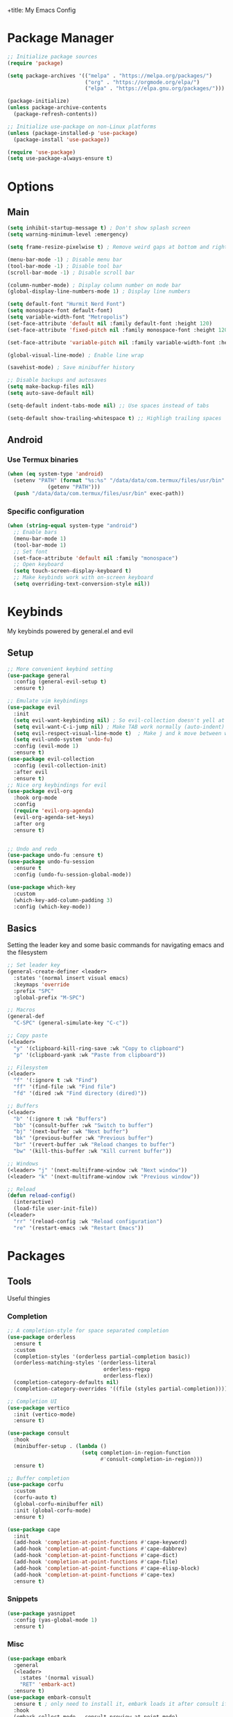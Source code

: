 +title: My Emacs Config
#+author: Cellorator
#+property: header-args :tangle "./init.el"
#+auto_tangle: t

* Package Manager
#+begin_src emacs-lisp
;; Initialize package sources
(require 'package)

(setq package-archives '(("melpa" . "https://melpa.org/packages/")
                         ("org" . "https://orgmode.org/elpa/")
                         ("elpa" . "https://elpa.gnu.org/packages/")))

(package-initialize)
(unless package-archive-contents
  (package-refresh-contents))

;; Initialize use-package on non-Linux platforms
(unless (package-installed-p 'use-package)
  (package-install 'use-package))

(require 'use-package)
(setq use-package-always-ensure t)
#+end_src
* Options
** Main
#+begin_src emacs-lisp
(setq inhibit-startup-message t) ; Don't show splash screen
(setq warning-minimum-level :emergency)

(setq frame-resize-pixelwise t) ; Remove weird gaps at bottom and right edges

(menu-bar-mode -1) ; Disable menu bar
(tool-bar-mode -1) ; Disable tool bar
(scroll-bar-mode -1) ; Disable scroll bar

(column-number-mode) ; Display column number on mode bar
(global-display-line-numbers-mode 1) ; Display line numbers

(setq default-font "Hurmit Nerd Font")
(setq monospace-font default-font)
(setq variable-width-font "Metropolis")
(set-face-attribute 'default nil :family default-font :height 120)
(set-face-attribute 'fixed-pitch nil :family monospace-font :height 120)

(set-face-attribute 'variable-pitch nil :family variable-width-font :height 1.2)

(global-visual-line-mode) ; Enable line wrap

(savehist-mode) ; Save minibuffer history

;; Disable backups and autosaves
(setq make-backup-files nil)
(setq auto-save-default nil)

(setq-default indent-tabs-mode nil) ;; Use spaces instead of tabs

(setq-default show-trailing-whitespace t) ;; Highligh trailing spaces
#+end_src
** Android
*** Use Termux binaries
#+begin_src emacs-lisp :tangle ./early-init.el
(when (eq system-type 'android)
  (setenv "PATH" (format "%s:%s" "/data/data/com.termux/files/usr/bin"
			 (getenv "PATH")))
  (push "/data/data/com.termux/files/usr/bin" exec-path))
#+end_src
*** Specific configuration
#+begin_src emacs-lisp
(when (string-equal system-type "android")
  ;; Enable bars
  (menu-bar-mode 1)
  (tool-bar-mode 1)
  ;; Set font
  (set-face-attribute 'default nil :family "monospace")
  ;; Open keyboard
  (setq touch-screen-display-keyboard t)
  ;; Make keybinds work with on-screen keyboard
  (setq overriding-text-conversion-style nil))
#+end_src
* Keybinds
My keybinds powered by general.el and evil
** Setup
#+begin_src emacs-lisp
;; More convenient keybind setting
(use-package general
  :config (general-evil-setup t)
  :ensure t)

;; Emulate vim keybindings
(use-package evil
  :init
  (setq evil-want-keybinding nil) ; So evil-collection doesn't yell at me
  (setq evil-want-C-i-jump nil) ; Make TAB work normally (auto-indent)
  (setq evil-respect-visual-line-mode t)  ; Make j and k move between wrapped lines
  (setq evil-undo-system 'undo-fu)
  :config (evil-mode 1)
  :ensure t)
(use-package evil-collection
  :config (evil-collection-init)
  :after evil
  :ensure t)
;; Nice org keybindings for evil
(use-package evil-org
  :hook org-mode
  :config
  (require 'evil-org-agenda)
  (evil-org-agenda-set-keys)
  :after org
  :ensure t)


;; Undo and redo
(use-package undo-fu :ensure t)
(use-package undo-fu-session
  :ensure t
  :config (undo-fu-session-global-mode))

(use-package which-key
  :custom
  (which-key-add-column-padding 3)
  :config (which-key-mode))
#+end_src
** Basics
Setting the leader key and some basic commands for navigating emacs and the filesystem

#+begin_src emacs-lisp
;; Set leader key
(general-create-definer <leader>
  :states '(normal insert visual emacs)
  :keymaps 'override
  :prefix "SPC"
  :global-prefix "M-SPC")

;; Macros
(general-def
  "C-SPC" (general-simulate-key "C-c"))

;; Copy paste
(<leader>
  "y" '(clipboard-kill-ring-save :wk "Copy to clipboard")
  "p" '(clipboard-yank :wk "Paste from clipboard"))

;; Filesystem
(<leader>
  "f" '(:ignore t :wk "Find")
  "ff" '(find-file :wk "Find file")
  "fd" '(dired :wk "Find directory (dired)"))

;; Buffers
(<leader>
  "b" '(:ignore t :wk "Buffers")
  "bb" '(consult-buffer :wk "Switch to buffer")
  "bj" '(next-buffer :wk "Next buffer")
  "bk" '(previous-buffer :wk "Previous buffer")
  "br" '(revert-buffer :wk "Reload changes to buffer")
  "bw" '(kill-this-buffer :wk "Kill current buffer"))

;; Windows
(<leader> "j" '(next-multiframe-window :wk "Next window"))
(<leader> "k" '(next-multiframe-window :wk "Previous window"))

;; Reload
(defun reload-config()
  (interactive)
  (load-file user-init-file))
(<leader>
  "rr" '(reload-config :wk "Reload configuration")
  "re" '(restart-emacs :wk "Restart Emacs"))
#+end_src
* Packages
** Tools
Useful thingies

*** Completion
#+begin_src emacs-lisp
;; A completion-style for space separated completion
(use-package orderless
  :ensure t
  :custom
  (completion-styles '(orderless partial-completion basic))
  (orderless-matching-styles '(orderless-literal
                               orderless-regxp
                               orderless-flex))
  (completion-category-defaults nil)
  (completion-category-overrides '((file (styles partial-completion)))))

;; Completion UI
(use-package vertico
  :init (vertico-mode)
  :ensure t)

(use-package consult
  :hook
  (minibuffer-setup . (lambda ()
                        (setq completion-in-region-function
                              #'consult-completion-in-region)))
  :ensure t)

;; Buffer completion
(use-package corfu
  :custom
  (corfu-auto t)
  (global-corfu-minibuffer nil)
  :init (global-corfu-mode)
  :ensure t)

(use-package cape
  :init
  (add-hook 'completion-at-point-functions #'cape-keyword)
  (add-hook 'completion-at-point-functions #'cape-dabbrev)
  (add-hook 'completion-at-point-functions #'cape-dict)
  (add-hook 'completion-at-point-functions #'cape-file)
  (add-hook 'completion-at-point-functions #'cape-elisp-block)
  (add-hook 'completion-at-point-functions #'cape-tex)
  :ensure t)
#+end_src
*** Snippets
#+begin_src emacs-lisp
(use-package yasnippet
  :config (yas-global-mode 1)
  :ensure t)
#+end_src
*** Misc
#+begin_src emacs-lisp
(use-package embark
  :general
  (<leader>
    :states '(normal visual)
    "RET" 'embark-act)
  :ensure t)
(use-package embark-consult
  :ensure t ; only need to install it, embark loads it after consult if found
  :hook
  (embark-collect-mode . consult-preview-at-point-mode)
  :ensure t)

;; Annotations in completion UI
(use-package marginalia
  :init (marginalia-mode)
  :ensure t)

;; Cool git front-end
(use-package magit
  :general
  (<leader>
    "g" '(magit :wk "Open Magit"))
  :ensure t)

;; Pdf-tools
(use-package pdf-tools
  :unless (eq system-type 'android)
  :config (pdf-loader-install)
  :hook (pdf-view-mode . (lambda () (display-line-numbers-mode -1))) ;; Remove line numbers
  :ensure t)

;; Treesitter
(use-package treesit-auto
  :custom (treesit-auto-install t)
  :config
  (treesit-auto-add-to-auto-mode-alist 'all)
  (global-treesit-auto-mode)
  :ensure t)
#+end_src
** QOL
Some small quality of life stuff

#+begin_src emacs-lisp
(use-package smartparens
  :config
  (smartparens-global-mode)
  (require 'smartparens-config)
  :ensure t)

(use-package evil-commentary
  :config (evil-commentary-mode)
  :ensure t)

(use-package restart-emacs :ensure t)
#+end_src
** Theme
 #+begin_src emacs-lisp
(use-package kanagawa-themes
  ;; :config (load-theme 'kanagawa-dragon t)
  :ensure t)
(use-package doom-themes
  :config
  (doom-themes-org-config)
  (load-theme 'doom-old-hope t)
  :ensure t)
#+end_src
** Note-Taking
*** org-mode
**** Options
#+begin_src emacs-lisp
(use-package org
  :custom
  (org-startup-indented t)
  (org-startup-folded 'show2levels)
  (org-src-tab-acts-natively t) ; Make tab work in code blocks
  (org-src-preserve-indentation t) ; Stop annoying indentation when making a new line in code blocks
  (org-export-babel-evaluate 'inline-only)
  ;; Latex stuff
  (org-latex-packages-alist
   '(("" "esvect")
     ("" "tikz")
     ("" "tikz-cd")))
  (org-latex-create-formula-image-program 'dvisvgm) ; Makes tikz preview work
  (org-preview-latex-image-directory (concat user-emacs-directory "cache/org-latex/"))
  (org-agenda-files '("~/notes/inbox.org"))
  (org-capture-templates
   '(("t" "TODO")
     ("tt" "Unscheduled" entry
      (file+headline "~/notes/inbox.org" "Unscheduled")
      "* TODO %?")
     ("ts" "Scheduled" entry
      (file+headline "~/notes/inbox.org" "Scheduled")
      "* TODO %?\nSCHEDULED: %^T")
     ("n" "Note" entry
      (file+headline "~/notes/inbox.org" "Notes")
      "* %?")))
  :config
  (org-babel-do-load-languages
   'org-babel-load-languages
   '((emacs-lisp . t)
     (org . t)
     (latex . t)))
  :hook
  (org-mode . (lambda () (display-line-numbers-mode -1))) ;; Remove line numbers
  :general
  (<leader>
    "o" '(:ignore t :wk "org-mode")
    "ole" '(org-latex-export-to-pdf :wk "Export to latex pdf"))
  (:keymaps 'override (general-nmap "RET" 'org-open-at-point)))
#+end_src
**** Theming
#+begin_src emacs-lisp
(use-package org
  :config
  ;; Resize Org headings
  (dolist (face '((org-level-1 . 1.5)
                  (org-level-2 . 1.35)
                  (org-level-3 . 1.25)
                  (org-level-4 . 1.2)
                  (org-level-5 . 1.2)
                  (org-level-6 . 1.2)
                  (org-level-7 . 1.2)
                  (org-level-8 . 1.2)))
    (set-face-attribute (car face) nil :font monospace-font :weight 'bold :height (cdr face)))
  ;; Make the document title a bit bigger
  (set-face-attribute 'org-document-title nil :font monospace-font :weight
                      'bold :height 1.5)
  (plist-put org-format-latex-options :scale 1.3)) ; Make latex preview bigger
#+end_src
**** Visuals
#+begin_src emacs-lisp
;; Replace text with cool symbols
(use-package org-modern
  :custom
  (org-modern-star 'replace)
  (org-modern-keyword nil)
  :hook org-mode
  :ensure t)

;; Make stuff dissapear and stuff
(use-package org-appear
  :custom
  (org-hide-emphasis-markers t) ; Hide bold and italic markup
  :hook org-mode
  :after org
  :ensure t)

;; Preview latex in editor
(use-package org-fragtog
  :custom (org-startup-with-latex-preview t)
  :hook org-mode
  :after org
  :ensure t)

;; Center text
(use-package olivetti
  :custom (olivetti-body-width 0.65)
  :hook org-mode
  :ensure t)
#+end_src
**** Extra Packages
#+begin_src emacs-lisp
;; For tangling configuration file on save
(use-package org-auto-tangle
  :defer t
  :hook org-mode
  :after org
  :ensure t)
#+end_src
*** org-roam
Knowledge management system for taking notes

**** Installation
#+begin_src emacs-lisp
(use-package org-roam
  :after org
  :ensure t)

(use-package org-roam-ui
  :custom
  (org-roam-ui-sync-theme t)
  (org-roam-ui-follow t)
  (org-roam-ui-update-on-save t)
  (org-roam-ui-open-on-start t)
  :after org-roam
  :ensure t)

(use-package websocket
  :after org-roam
  :ensure t)
#+end_src
**** Options
#+begin_src emacs-lisp
(setq org-roam-directory (file-truename "~/notes"))
(setq org-roam-db-location (file-truename "~/notes/org-roam.db"))
(org-roam-db-autosync-mode)
(add-to-list 'display-buffer-alist
             '("\\*org-roam\\*"
               (display-buffer-in-direction)
               (direction . right)
               (window-width . 0.33)
               (window-height . fit-window-to-buffer)))
(setq org-roam-node-display-template "${hierarchy:*}")
(setq org-roam-completion-everywhere t)
#+end_src
**** Templates
#+begin_src emacs-lisp
(setq org-roam-capture-templates
      '(("i" "main note" plain "%?"
         :target (file+head
                  "main/%<%Y%m%dT%H%M%S>--${slug}.org"
                  "#+title: ${title}\n#+date: [%<%Y-%m-%d %a %H:%M>]\n#+filetags:")
         :immediate-finish t
         :unnarrowed t)

        ("l" "literature note" plain "%?"
         :target (file+head
                  "references/${citar-citekey}.org"
                  "#+title: ${title}\n#+date: [%<%Y-%m-%d %a %H:%M>]\n")
         :immediate-finish t
         :unnarrowed t)

        ("a" "article" plain "%?"
         :target (file+head
                  "articles/${title}.org"
                  "#+title: ${title}\n#+date: [%<%Y-%m-%d %a %H:%M>]\n")
         :immediate-finish t
         :unnarrowed t)))
#+end_src
**** Override Sluggification Function
Use "-" instead of "_"

#+begin_src emacs-lisp
(require 'ucs-normalize)
(cl-defmethod org-roam-node-slug ((node org-roam-node))
  "Return the slug of NODE."
  (let ((title (org-roam-node-title node))
        (slug-trim-chars '(;; Combining Diacritical Marks https://www.unicode.org/charts/PDF/U0300.pdf
                           768 ; U+0300 COMBINING GRAVE ACCENT
                           769 ; U+0301 COMBINING ACUTE ACCENT
                           770 ; U+0302 COMBINING CIRCUMFLEX ACCENT
                           771 ; U+0303 COMBINING TILDE
                           772 ; U+0304 COMBINING MACRON
                           774 ; U+0306 COMBINING BREVE
                           775 ; U+0307 COMBINING DOT ABOVE
                           776 ; U+0308 COMBINING DIAERESIS
                           777 ; U+0309 COMBINING HOOK ABOVE
                           778 ; U+030A COMBINING RING ABOVE
                           780 ; U+030C COMBINING CARON
                           795 ; U+031B COMBINING HORN
                           803 ; U+0323 COMBINING DOT BELOW
                           804 ; U+0324 COMBINING DIAERESIS BELOW
                           805 ; U+0325 COMBINING RING BELOW
                           807 ; U+0327 COMBINING CEDILLA
                           813 ; U+032D COMBINING CIRCUMFLEX ACCENT BELOW
                           814 ; U+032E COMBINING BREVE BELOW
                           816 ; U+0330 COMBINING TILDE BELOW
                           817 ; U+0331 COMBINING MACRON BELOW
                           )))
    (cl-flet* ((nonspacing-mark-p (char)
                                  (memq char slug-trim-chars))
               (strip-nonspacing-marks (s)
                                       (ucs-normalize-NFC-string
                                        (apply #'string (seq-remove #'nonspacing-mark-p
                                                                    (ucs-normalize-NFD-string s)))))
               (cl-replace (title pair)
                           (replace-regexp-in-string (car pair) (cdr pair) title)))
      (let* ((pairs `(("[^[:alnum:][:digit:]]" . "-") ;; convert anything not alphanumeric
                      ("--*" . "-")                   ;; remove sequential underscores
                      ("^-" . "")                     ;; remove starting underscore
                      ("-$" . "")))                   ;; remove ending underscore
             (slug (-reduce-from #'cl-replace (strip-nonspacing-marks title) pairs)))
        (downcase slug)))))

#+end_src
**** Show Node Hierarchy in Search
#+begin_src emacs-lisp
(cl-defmethod org-roam-node-hierarchy ((node org-roam-node))
  (let ((level (org-roam-node-level node)))
    (concat
     (when (> level 0) (concat (org-roam-node-file-title node) " > "))
     (when (> level 1) (concat (string-join (org-roam-node-olp node) " > ") " > "))
     (org-roam-node-title node))))
#+end_src
*** denote
Another knowledge management system, mostly used for its renaming functions
#+begin_src emacs-lisp
(use-package denote
  :custom
  (denote-directory (file-truename "~/notes/"))
  (denote-rename-confirmations nil)
  (denote-known-keywords '(math linearalgebra calculus physics history))
  (denote-date-prompt-use-org-read-date t) ; Use cool org calendar for setting dates
  :config
  ;; Remove denote id in front matter, set here because doesn't work in :custom
  (setq denote-org-front-matter
        "#+title: %1$s
,#+date: %2$s
,#+filetags: %3$s\n")
  :ensure t)
#+end_src
*** citar
#+begin_src emacs-lisp
;; Completion for annotations
(use-package citar
  :custom
  (citar-bibliography '("~/notes/references/bibliography.bib"))
  (citar-notes-paths '("~/notes/references"))
  (citar-library-paths '("~/notes/references/documents"))
  (org-cite-global-bibliography '("~/notes/references/bibliography.bib"))
  (org-cite-insert-processor 'citar)
  (org-cite-follow-processor 'citar)
  (org-cite-activate-processor 'citar)
  :hook
  (LaTeX-mode . citar-capf-setup)
  (org-mode . citar-capf-setup)
  :ensure t)
;; Integration with org-roam
(use-package citar-org-roam
  :custom
  (citar-org-roam-capture-template-key "l")
  (citar-org-roam-note-title-template "${title} (${author} ${date})")
  :config (citar-org-roam-mode)
  :after (citar org-roam)
  :ensure t)
(use-package citar-embark
  :no-require
  :config (citar-embark-mode)
  :after (citar embark)
  :ensure t)
#+end_src
*** org-noter
#+begin_src emacs-lisp
(use-package org-noter
  :custom
  (org-noter-notes-search-path '("~/notes/references"))
  (org-noter-default-heading-title "$p$")
  (org-noter-disable-narrowing t) ; Disable only looking at one note when activating
  (org-noter-always-create-frame nil) ; Use current frame instead of making new one
  (org-noter-swap-window t) ; Move doc to rightside
  (org-noter-doc-split-fraction '(0.33 . 0.33)) ; Set doc view size
  (org-noter-use-indirect-buffer nil) ; Use actual buffers
  :general
  (general-nmap
    :keymaps '(org-noter-mode-map pdf-view-mode-map)
    "I" 'org-noter-insert-note
    "i" 'org-noter-insert-precise-note)
  :after org
  :ensure t)
#+end_src
*** Keybinds
#+begin_src emacs-lisp
(<leader>
  "nc" '(org-capture :wk "org-capture")
  "na" '(org-agenda :wk "org-agenda"))

(<leader>
  "n" '(:ignore t :wk "Notes")
  "nf" '(org-roam-node-find :wk "Find note")
  "ni" '(org-roam-node-insert :wk "Insert note")
  "nb" '(org-roam-buffer-toggle :wk "Open backlinks buffer"))

(<leader>
  "nm" '(:ignore t :wk "Modify note frontmatter (title, keywords, aliases, id)")
  "nmt" '(denote-rename-file-title :wk "Change title")
  "nmk" '(denote-rename-file-keywords :wk "Change keywords/filetags")
  "nma" '(org-roam-alias-add :wk "Add aliases")
  "nmi" '(org-id-get-create :wk "Create ID for file/headline")
  "nmm" '(denote-rename-file-using-front-matter :wk "Update filename from frontmatter")
  "nmn" '(denote-add-front-matter :wk "Regenerate fronmatter from filename"))

(<leader>
  "on" '(:ignore t :wk "org-noter")
  "ono" '(org-noter :wk "Open document")
  "onn" '(org-noter-sync-current-note :wk "Open page"))

;; Get this to work sometime
;; (defun org-noter-open()
;;   (interactive)
;;   (if (eq major-mode 'pdf-view-mode)
;;       (org-noter-sync-current-note)
;;     (org-noter)))
#+end_src

